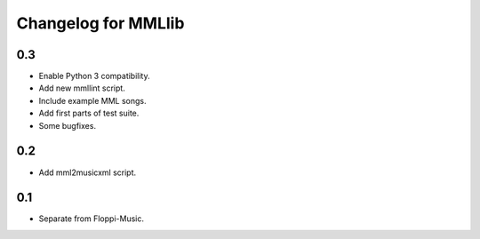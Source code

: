 Changelog for MMLlib
====================

0.3
---

-  Enable Python 3 compatibility.
-  Add new mmllint script.
-  Include example MML songs.
-  Add first parts of test suite.
-  Some bugfixes.

0.2
---

-  Add mml2musicxml script.

0.1
---

-  Separate from Floppi-Music.
